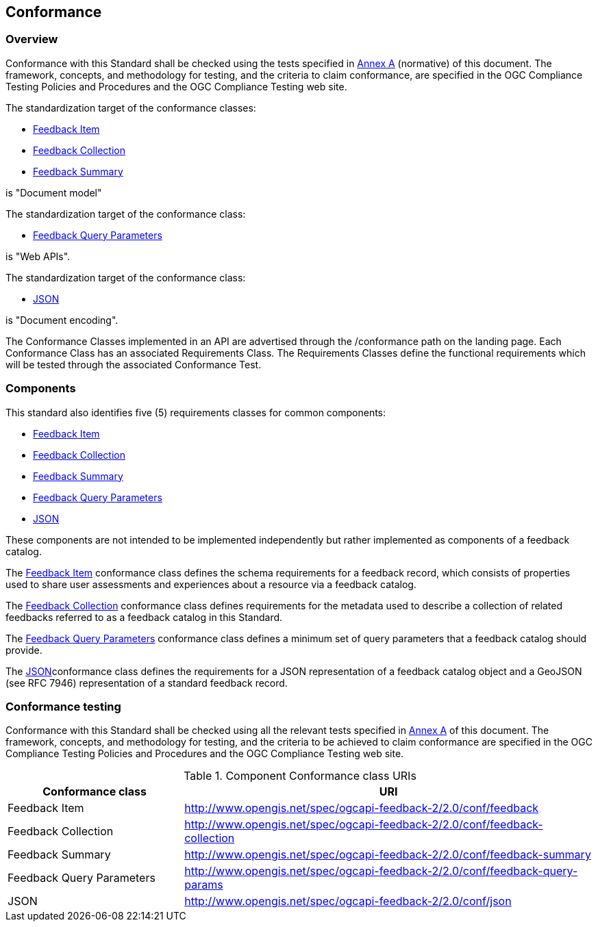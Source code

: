== Conformance

=== Overview

Conformance with this Standard shall be checked using the tests specified in <<annex-ats,Annex A>> (normative) of this document. The framework, concepts, and methodology for testing, and the criteria to claim conformance, are specified in the OGC Compliance Testing Policies and Procedures and the OGC Compliance Testing web site.

The standardization target of the conformance classes:

* <<feedback-item,Feedback Item>>
* <<feedback-collection,Feedback Collection>>
* <<user-feedback-summary,Feedback Summary>>

is "Document model"

The standardization target of the conformance class:

* <<feedback-query-parameters,Feedback Query Parameters>>

is "Web APIs".

The standardization target of the conformance class:

* <<json-component,JSON>>

is "Document encoding".

The Conformance Classes implemented in an API are advertised through the /conformance path on the landing page. Each Conformance Class has an associated Requirements Class. The Requirements Classes define the functional requirements which will be tested through the associated Conformance Test.


=== Components

This standard also identifies five (5) requirements classes for common components:

* <<feedback-item,Feedback Item>>
* <<feedback-collection,Feedback Collection>>
* <<user-feedback-summary,Feedback Summary>>
* <<feedback-query-parameters,Feedback Query Parameters>>
* <<json-component,JSON>>

These components are not intended to be implemented independently but rather implemented as components of a feedback catalog.

The <<feedback-item,Feedback Item>> conformance class defines the schema requirements for a feedback record, which consists of properties used to share user assessments and experiences about a resource via a feedback catalog.

The <<feedback-collection,Feedback Collection>> conformance class defines requirements for the metadata used to describe a collection of related feedbacks referred to as a feedback catalog in this Standard.

The <<feedback-query-parameters,Feedback Query Parameters>> conformance class defines a minimum set of query parameters that a feedback catalog should provide.

The <<json-component,JSON>>conformance class defines the requirements for a JSON representation of a feedback catalog object and a GeoJSON (see RFC 7946) representation of a standard feedback record.

=== Conformance testing

Conformance with this Standard shall be checked using all the relevant tests specified in <<annex-ats,Annex A>> of this document. The framework, concepts, and methodology for testing, and the criteria to be achieved to claim conformance are specified in the OGC Compliance Testing Policies and Procedures and the OGC Compliance Testing web site.

[#cnf1,reftext='{table-caption} {counter:table-num}']
.Component Conformance class URIs
[cols="30,70",options="header"]
|===
| Conformance class| URI
| Feedback Item | http://www.opengis.net/spec/ogcapi-feedback-2/2.0/conf/feedback
| Feedback Collection | http://www.opengis.net/spec/ogcapi-feedback-2/2.0/conf/feedback-collection
| Feedback Summary | http://www.opengis.net/spec/ogcapi-feedback-2/2.0/conf/feedback-summary
| Feedback Query Parameters | http://www.opengis.net/spec/ogcapi-feedback-2/2.0/conf/feedback-query-params
| JSON | http://www.opengis.net/spec/ogcapi-feedback-2/2.0/conf/json
|===


